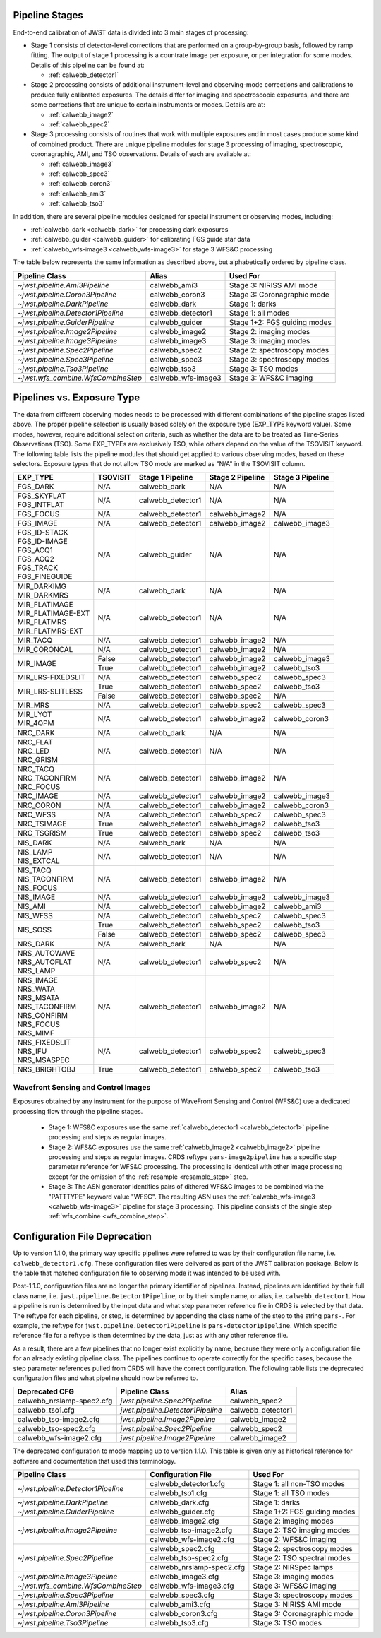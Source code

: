 .. _pipelines:

Pipeline Stages
===============

End-to-end calibration of JWST data is divided into 3 main stages of
processing:

- Stage 1 consists of detector-level corrections that are performed on a
  group-by-group basis, followed by ramp fitting. The output of stage 1
  processing is a countrate image per exposure, or per integration for
  some modes. Details of this pipeline can be found at:

  - :ref:`calwebb_detector1`

- Stage 2 processing consists of additional instrument-level and
  observing-mode corrections and calibrations to produce fully calibrated
  exposures. The details differ for imaging and spectroscopic exposures,
  and there are some corrections that are unique to certain instruments or modes.
  Details are at:

  - :ref:`calwebb_image2`
  - :ref:`calwebb_spec2`

- Stage 3 processing consists of routines that work with multiple exposures
  and in most cases produce some kind of combined product.
  There are unique pipeline modules for stage 3 processing of
  imaging, spectroscopic, coronagraphic, AMI, and TSO observations. Details
  of each are available at:

  - :ref:`calwebb_image3`
  - :ref:`calwebb_spec3`
  - :ref:`calwebb_coron3`
  - :ref:`calwebb_ami3`
  - :ref:`calwebb_tso3`

In addition, there are several pipeline modules designed for special instrument or
observing modes, including:

- :ref:`calwebb_dark <calwebb_dark>` for processing dark exposures
- :ref:`calwebb_guider <calwebb_guider>` for calibrating FGS guide star data
- :ref:`calwebb_wfs-image3 <calwebb_wfs-image3>` for stage 3 WFS&C processing

The table below represents the same information as described above, but alphabetically ordered by pipeline class.

+------------------------------------+--------------------+------------------------------+
| Pipeline Class                     | Alias              | Used For                     |
+====================================+====================+==============================+
| `~jwst.pipeline.Ami3Pipeline`      | calwebb_ami3       | Stage 3: NIRISS AMI mode     |
+------------------------------------+--------------------+------------------------------+
| `~jwst.pipeline.Coron3Pipeline`    | calwebb_coron3     | Stage 3: Coronagraphic mode  |
+------------------------------------+--------------------+------------------------------+
| `~jwst.pipeline.DarkPipeline`      | calwebb_dark       | Stage 1: darks               |
+------------------------------------+--------------------+------------------------------+
| `~jwst.pipeline.Detector1Pipeline` | calwebb_detector1  | Stage 1: all modes           |
+------------------------------------+--------------------+------------------------------+
| `~jwst.pipeline.GuiderPipeline`    | calwebb_guider     | Stage 1+2: FGS guiding modes |
+------------------------------------+--------------------+------------------------------+
| `~jwst.pipeline.Image2Pipeline`    | calwebb_image2     | Stage 2: imaging modes       |
+------------------------------------+--------------------+------------------------------+
| `~jwst.pipeline.Image3Pipeline`    | calwebb_image3     | Stage 3: imaging modes       |
+------------------------------------+--------------------+------------------------------+
| `~jwst.pipeline.Spec2Pipeline`     | calwebb_spec2      | Stage 2: spectroscopy modes  |
+------------------------------------+--------------------+------------------------------+
| `~jwst.pipeline.Spec3Pipeline`     | calwebb_spec3      | Stage 3: spectroscopy modes  |
+------------------------------------+--------------------+------------------------------+
| `~jwst.pipeline.Tso3Pipeline`      | calwebb_tso3       | Stage 3: TSO modes           |
+------------------------------------+--------------------+------------------------------+
| `~jwst.wfs_combine.WfsCombineStep` | calwebb_wfs-image3 | Stage 3: WFS&C imaging       |
+------------------------------------+--------------------+------------------------------+

Pipelines vs. Exposure Type
===========================

The data from different observing modes needs to be processed with
different combinations of the pipeline stages listed above. The proper pipeline
selection is usually based solely on the exposure type (EXP_TYPE keyword value).
Some modes, however, require additional selection criteria, such as whether the
data are to be treated as Time-Series Observations (TSO). Some EXP_TYPEs are
exclusively TSO, while others depend on the value of the TSOVISIT keyword.
The following table lists the pipeline modules that should get applied to various
observing modes, based on these selectors. Exposure types that do not allow TSO
mode are marked as "N/A" in the TSOVISIT column.

+---------------------+----------+-------------------+-----------------------+------------------+
| | EXP_TYPE          | TSOVISIT | Stage 1 Pipeline  | Stage 2 Pipeline      | Stage 3 Pipeline |
+=====================+==========+===================+=======================+==================+
| | FGS_DARK          | N/A      | calwebb_dark      | N/A                   | N/A              |
+---------------------+----------+-------------------+-----------------------+------------------+
| | FGS_SKYFLAT       | N/A      | calwebb_detector1 | N/A                   | N/A              |
| | FGS_INTFLAT       |          |                   |                       |                  |
+---------------------+----------+-------------------+-----------------------+------------------+
| | FGS_FOCUS         | N/A      | calwebb_detector1 | calwebb_image2        | N/A              |
+---------------------+----------+-------------------+-----------------------+------------------+
| | FGS_IMAGE         | N/A      | calwebb_detector1 | calwebb_image2        | calwebb_image3   |
+---------------------+----------+-------------------+-----------------------+------------------+
| | FGS_ID-STACK      | N/A      | calwebb_guider    | N/A                   | N/A              |
| | FGS_ID-IMAGE      |          |                   |                       |                  |
| | FGS_ACQ1          |          |                   |                       |                  |
| | FGS_ACQ2          |          |                   |                       |                  |
| | FGS_TRACK         |          |                   |                       |                  |
| | FGS_FINEGUIDE     |          |                   |                       |                  |
+---------------------+----------+-------------------+-----------------------+------------------+
|                     |          |                   |                       |                  |
+---------------------+----------+-------------------+-----------------------+------------------+
| | MIR_DARKIMG       | N/A      | calwebb_dark      | N/A                   | N/A              |
| | MIR_DARKMRS       |          |                   |                       |                  |
+---------------------+----------+-------------------+-----------------------+------------------+
| | MIR_FLATIMAGE     | N/A      | calwebb_detector1 | N/A                   | N/A              |
| | MIR_FLATIMAGE-EXT |          |                   |                       |                  |
| | MIR_FLATMRS       |          |                   |                       |                  |
| | MIR_FLATMRS-EXT   |          |                   |                       |                  |
+---------------------+----------+-------------------+-----------------------+------------------+
| | MIR_TACQ          | N/A      | calwebb_detector1 | calwebb_image2        | N/A              |
+---------------------+----------+-------------------+-----------------------+------------------+
| | MIR_CORONCAL      | N/A      | calwebb_detector1 | calwebb_image2        | N/A              |
+---------------------+----------+-------------------+-----------------------+------------------+
| | MIR_IMAGE         | False    | calwebb_detector1 | calwebb_image2        | calwebb_image3   |
+                     +----------+-------------------+-----------------------+------------------+
|                     | True     | calwebb_detector1 | calwebb_image2        | calwebb_tso3     |
+---------------------+----------+-------------------+-----------------------+------------------+
| | MIR_LRS-FIXEDSLIT | N/A      | calwebb_detector1 | calwebb_spec2         | calwebb_spec3    |
+---------------------+----------+-------------------+-----------------------+------------------+
| | MIR_LRS-SLITLESS  | True     | calwebb_detector1 | calwebb_spec2         | calwebb_tso3     |
+                     +----------+-------------------+-----------------------+------------------+
|                     | False    | calwebb_detector1 | calwebb_spec2         | N/A              |
+---------------------+----------+-------------------+-----------------------+------------------+
| | MIR_MRS           | N/A      | calwebb_detector1 | calwebb_spec2         | calwebb_spec3    |
+---------------------+----------+-------------------+-----------------------+------------------+
| | MIR_LYOT          | N/A      | calwebb_detector1 | calwebb_image2        | calwebb_coron3   |
| | MIR_4QPM          |          |                   |                       |                  |
+---------------------+----------+-------------------+-----------------------+------------------+
|                     |          |                   |                       |                  |
+---------------------+----------+-------------------+-----------------------+------------------+
| | NRC_DARK          | N/A      | calwebb_dark      | N/A                   | N/A              |
+---------------------+----------+-------------------+-----------------------+------------------+
| | NRC_FLAT          | N/A      | calwebb_detector1 | N/A                   | N/A              |
| | NRC_LED           |          |                   |                       |                  |
| | NRC_GRISM         |          |                   |                       |                  |
+---------------------+----------+-------------------+-----------------------+------------------+
| | NRC_TACQ          | N/A      | calwebb_detector1 | calwebb_image2        | N/A              |
| | NRC_TACONFIRM     |          |                   |                       |                  |
| | NRC_FOCUS         |          |                   |                       |                  |
+---------------------+----------+-------------------+-----------------------+------------------+
| | NRC_IMAGE         | N/A      | calwebb_detector1 | calwebb_image2        | calwebb_image3   |
+---------------------+----------+-------------------+-----------------------+------------------+
| | NRC_CORON         | N/A      | calwebb_detector1 | calwebb_image2        | calwebb_coron3   |
+---------------------+----------+-------------------+-----------------------+------------------+
| | NRC_WFSS          | N/A      | calwebb_detector1 | calwebb_spec2         | calwebb_spec3    |
+---------------------+----------+-------------------+-----------------------+------------------+
| | NRC_TSIMAGE       | True     | calwebb_detector1 | calwebb_image2        | calwebb_tso3     |
+---------------------+----------+-------------------+-----------------------+------------------+
| | NRC_TSGRISM       | True     | calwebb_detector1 | calwebb_spec2         | calwebb_tso3     |
+---------------------+----------+-------------------+-----------------------+------------------+
|                     |          |                   |                       |                  |
+---------------------+----------+-------------------+-----------------------+------------------+
| | NIS_DARK          | N/A      | calwebb_dark      | N/A                   | N/A              |
+---------------------+----------+-------------------+-----------------------+------------------+
| | NIS_LAMP          | N/A      | calwebb_detector1 | N/A                   | N/A              |
| | NIS_EXTCAL        |          |                   |                       |                  |
+---------------------+----------+-------------------+-----------------------+------------------+
| | NIS_TACQ          | N/A      | calwebb_detector1 | calwebb_image2        | N/A              |
| | NIS_TACONFIRM     |          |                   |                       |                  |
| | NIS_FOCUS         |          |                   |                       |                  |
+---------------------+----------+-------------------+-----------------------+------------------+
| | NIS_IMAGE         | N/A      | calwebb_detector1 | calwebb_image2        | calwebb_image3   |
+---------------------+----------+-------------------+-----------------------+------------------+
| | NIS_AMI           | N/A      | calwebb_detector1 | calwebb_image2        | calwebb_ami3     |
+---------------------+----------+-------------------+-----------------------+------------------+
| | NIS_WFSS          | N/A      | calwebb_detector1 | calwebb_spec2         | calwebb_spec3    |
+---------------------+----------+-------------------+-----------------------+------------------+
| | NIS_SOSS          | True     | calwebb_detector1 | calwebb_spec2         | calwebb_tso3     |
+                     +----------+-------------------+-----------------------+------------------+
|                     | False    | calwebb_detector1 | calwebb_spec2         | calwebb_spec3    |
+---------------------+----------+-------------------+-----------------------+------------------+
|                     |          |                   |                       |                  |
+---------------------+----------+-------------------+-----------------------+------------------+
| | NRS_DARK          | N/A      | calwebb_dark      | N/A                   | N/A              |
+---------------------+----------+-------------------+-----------------------+------------------+
| | NRS_AUTOWAVE      | N/A      | calwebb_detector1 | calwebb_spec2         | N/A              |
| | NRS_AUTOFLAT      |          |                   |                       |                  |
| | NRS_LAMP          |          |                   |                       |                  |
+---------------------+----------+-------------------+-----------------------+------------------+
| | NRS_IMAGE         | N/A      | calwebb_detector1 | calwebb_image2        | N/A              |
| | NRS_WATA          |          |                   |                       |                  |
| | NRS_MSATA         |          |                   |                       |                  |
| | NRS_TACONFIRM     |          |                   |                       |                  |
| | NRS_CONFIRM       |          |                   |                       |                  |
| | NRS_FOCUS         |          |                   |                       |                  |
| | NRS_MIMF          |          |                   |                       |                  |
+---------------------+----------+-------------------+-----------------------+------------------+
| | NRS_FIXEDSLIT     | N/A      | calwebb_detector1 | calwebb_spec2         | calwebb_spec3    |
| | NRS_IFU           |          |                   |                       |                  |
| | NRS_MSASPEC       |          |                   |                       |                  |
+---------------------+----------+-------------------+-----------------------+------------------+
| | NRS_BRIGHTOBJ     | True     | calwebb_detector1 | calwebb_spec2         | calwebb_tso3     |
+---------------------+----------+-------------------+-----------------------+------------------+

Wavefront Sensing and Control Images
------------------------------------
Exposures obtained by any instrument for the purpose of WaveFront Sensing and
Control (WFS&C) use a dedicated processing flow through the pipeline stages.

 - Stage 1: WFS&C exposures use the same :ref:`calwebb_detector1 <calwebb_detector1>`
   pipeline processing and steps as regular images.

 - Stage 2: WFS&C exposures use the same :ref:`calwebb_image2 <calwebb_image2>`
   pipeline processing and steps as regular images. CRDS reftype
   ``pars-image2pipeline`` has a specific step parameter reference for WFS&C
   processing. The processing is identical with other image processing except
   for the omission of the :ref:`resample <resample_step>` step.

 - Stage 3: The ASN generator identifies pairs of dithered WFS&C images to be
   combined via the "PATTTYPE" keyword value "WFSC". The resulting ASN
   uses the :ref:`calwebb_wfs-image3 <calwebb_wfs-image3>` pipeline
   for stage 3 processing. This pipeline consists of the single step
   :ref:`wfs_combine <wfs_combine_step>`.

Configuration File Deprecation
==============================

Up to version 1.1.0, the primary way specific pipelines were referred to was by
their configuration file name, i.e. ``calwebb_detector1.cfg``. These
configuration files were delivered as part of the JWST calibration package.
Below is the table that matched configuration file to observing mode it was
intended to be used with.

Post-1.1.0, configuration files are no longer the primary identifier of
pipelines. Instead, pipelines are identified by their full class name, i.e.
``jwst.pipeline.Detector1Pipeline``, or by their simple name, or alias, i.e.
``calwebb_detector1``. How a pipeline is run is determined by the input data and
what step parameter reference file in CRDS is selected by that data. The reftype
for each pipeline, or step, is determined by appending the class name of the
step to the string ``pars-``. For example, the reftype for
``jwst.pipeline.Detector1Pipeline`` is ``pars-detector1pipeline``. Which
specific reference file for a reftype is then determined by the data, just as
with any other reference file.

As a result, there are a few pipelines that no longer exist explicitly by name,
because they were only a configuration file for an already existing pipeline
class. The pipelines continue to operate correctly for the specific cases,
because the step parameter references pulled from CRDS will have the correct
configuration. The following table lists the deprecated configuration files and
what pipeline should now be referred to.

+---------------------------+-----------------------------------+-------------------+
| Deprecated CFG            | Pipeline Class                    | Alias             |
+===========================+===================================+===================+
| calwebb_nrslamp-spec2.cfg | `jwst.pipeline.Spec2Pipeline`     | calwebb_spec2     |
+---------------------------+-----------------------------------+-------------------+
| calwebb_tso1.cfg          | `jwst.pipeline.Detector1Pipeline` | calwebb_detector1 |
+---------------------------+-----------------------------------+-------------------+
| calwebb_tso-image2.cfg    | `jwst.pipeline.Image2Pipeline`    | calwebb_image2    |
+---------------------------+-----------------------------------+-------------------+
| calwebb_tso-spec2.cfg     | `jwst.pipeline.Spec2Pipeline`     | calwebb_spec2     |
+---------------------------+-----------------------------------+-------------------+
| calwebb_wfs-image2.cfg    | `jwst.pipeline.Image2Pipeline`    | calwebb_image2    |
+---------------------------+-----------------------------------+-------------------+

The deprecated configuration to mode mapping up to version 1.1.0. This table is given only
as historical reference for software and documentation that used this terminology.

+------------------------------------+---------------------------+------------------------------+
| Pipeline Class                     | Configuration File        | Used For                     |
+====================================+===========================+==============================+
| `~jwst.pipeline.Detector1Pipeline` | calwebb_detector1.cfg     | Stage 1: all non-TSO modes   |
+                                    +---------------------------+------------------------------+
|                                    | calwebb_tso1.cfg          | Stage 1: all TSO modes       |
+------------------------------------+---------------------------+------------------------------+
| `~jwst.pipeline.DarkPipeline`      | calwebb_dark.cfg          | Stage 1: darks               |
+------------------------------------+---------------------------+------------------------------+
| `~jwst.pipeline.GuiderPipeline`    | calwebb_guider.cfg        | Stage 1+2: FGS guiding modes |
+------------------------------------+---------------------------+------------------------------+
| `~jwst.pipeline.Image2Pipeline`    | calwebb_image2.cfg        | Stage 2: imaging modes       |
+                                    +---------------------------+------------------------------+
|                                    | calwebb_tso-image2.cfg    | Stage 2: TSO imaging modes   |
+                                    +---------------------------+------------------------------+
|                                    | calwebb_wfs-image2.cfg    | Stage 2: WFS&C imaging       |
+------------------------------------+---------------------------+------------------------------+
| `~jwst.pipeline.Spec2Pipeline`     | calwebb_spec2.cfg         | Stage 2: spectroscopy modes  |
+                                    +---------------------------+------------------------------+
|                                    | calwebb_tso-spec2.cfg     | Stage 2: TSO spectral modes  |
+                                    +---------------------------+------------------------------+
|                                    | calwebb_nrslamp-spec2.cfg | Stage 2: NIRSpec lamps       |
+------------------------------------+---------------------------+------------------------------+
| `~jwst.pipeline.Image3Pipeline`    | calwebb_image3.cfg        | Stage 3: imaging modes       |
+------------------------------------+---------------------------+------------------------------+
| `~jwst.wfs_combine.WfsCombineStep` | calwebb_wfs-image3.cfg    | Stage 3: WFS&C imaging       |
+------------------------------------+---------------------------+------------------------------+
| `~jwst.pipeline.Spec3Pipeline`     | calwebb_spec3.cfg         | Stage 3: spectroscopy modes  |
+------------------------------------+---------------------------+------------------------------+
| `~jwst.pipeline.Ami3Pipeline`      | calwebb_ami3.cfg          | Stage 3: NIRISS AMI mode     |
+------------------------------------+---------------------------+------------------------------+
| `~jwst.pipeline.Coron3Pipeline`    | calwebb_coron3.cfg        | Stage 3: Coronagraphic mode  |
+------------------------------------+---------------------------+------------------------------+
| `~jwst.pipeline.Tso3Pipeline`      | calwebb_tso3.cfg          | Stage 3: TSO modes           |
+------------------------------------+---------------------------+------------------------------+
